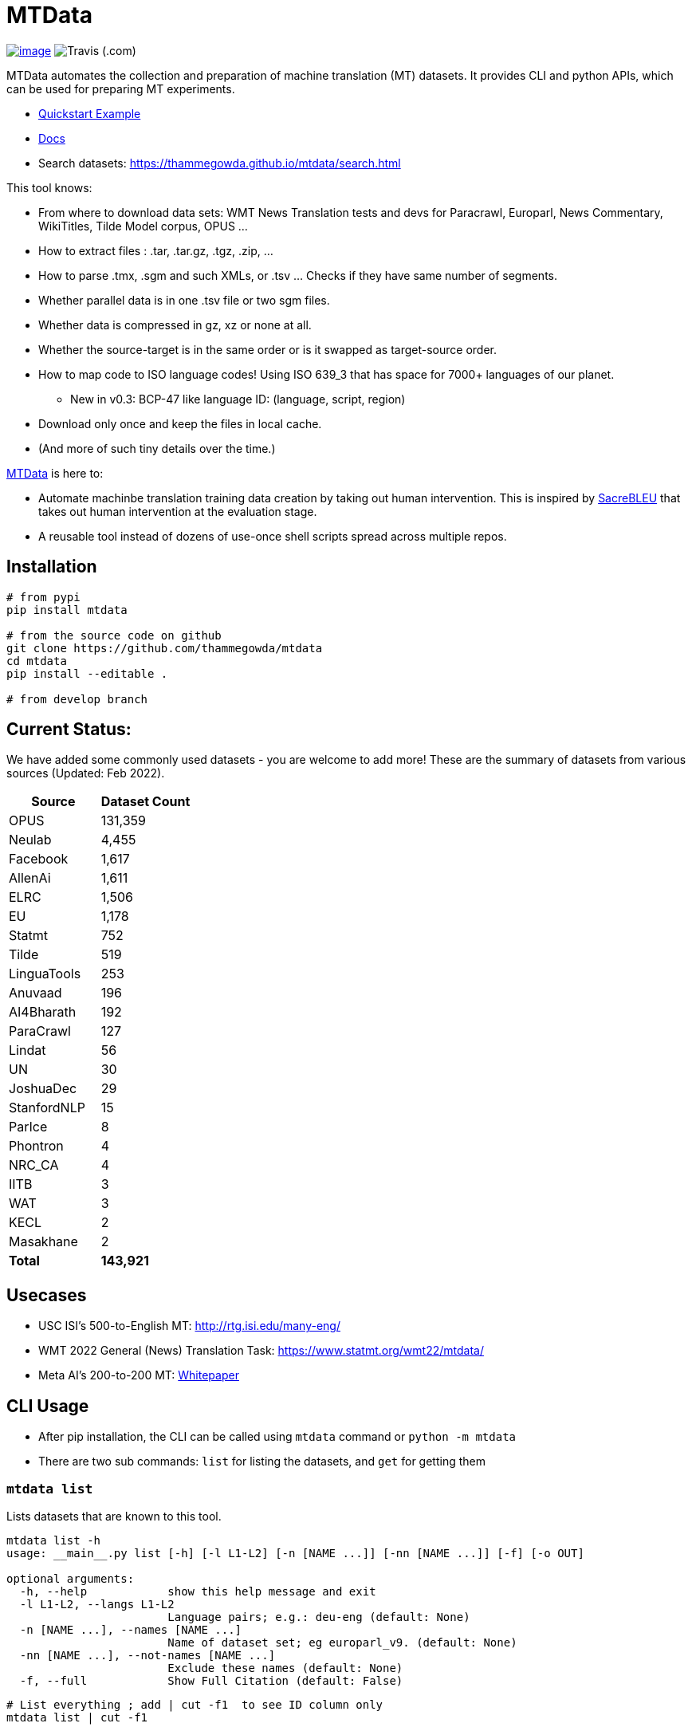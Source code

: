 = MTData

image:http://img.shields.io/pypi/v/mtdata.svg[image,link=https://pypi.python.org/pypi/mtdata/]
image:https://img.shields.io/travis/com/thammegowda/mtdata?style=plastic[Travis (.com)]

MTData automates the collection and preparation of machine translation (MT) datasets.
It provides CLI and python APIs, which can be used for preparing MT experiments.

* <<quickstart--example,Quickstart Example>>
* https://thammegowda.github.io/mtdata/[Docs]
* Search datasets: https://thammegowda.github.io/mtdata/search.html

This tool knows:

* From where to download data sets: WMT News Translation tests and devs for Paracrawl,
Europarl, News Commentary, WikiTitles, Tilde Model corpus, OPUS ...
* How to extract files : .tar, .tar.gz, .tgz, .zip, ...
* How to parse .tmx, .sgm and such XMLs, or .tsv ... Checks if they have same number of segments.
* Whether parallel data is in one .tsv file or two sgm files.
* Whether data is compressed in gz, xz or none at all.
* Whether the source-target is in the same order or is it swapped as target-source order.
* How to map code to ISO language codes! Using ISO 639_3 that has space for 7000+ languages of our planet.
 ** New in v0.3: BCP-47 like language ID: (language, script, region)
* Download only once and keep the files in local cache.
* (And more of such tiny details over the time.)

https://github.com/thammegowda/mtdata[MTData] is here to:

* Automate machinbe translation training data creation by taking out human intervention. This is inspired by https://github.com/mjpost/sacreBLEU[SacreBLEU] that takes out human intervention at the evaluation stage.
* A reusable tool instead of dozens of use-once shell scripts spread across multiple repos.

== Installation

[,bash]
----
# from pypi
pip install mtdata

# from the source code on github
git clone https://github.com/thammegowda/mtdata
cd mtdata
pip install --editable .

# from develop branch
----

== Current Status:

We have added some commonly used datasets - you are welcome to add more!
These are the summary of datasets from various sources (Updated: Feb 2022).

[cols=">,>"]
|===
| Source | Dataset Count

| OPUS
| 131,359

| Neulab
| 4,455

| Facebook
| 1,617

| AllenAi
| 1,611

| ELRC
| 1,506

| EU
| 1,178

| Statmt
| 752

| Tilde
| 519

| LinguaTools
| 253

| Anuvaad
| 196

| AI4Bharath
| 192

| ParaCrawl
| 127

| Lindat
| 56

| UN
| 30

| JoshuaDec
| 29

| StanfordNLP
| 15

| ParIce
| 8

| Phontron
| 4

| NRC_CA
| 4

| IITB
| 3

| WAT
| 3

| KECL
| 2

| Masakhane
| 2

| *Total*
| *143,921*
|===

== Usecases

* USC ISI's 500-to-English MT: http://rtg.isi.edu/many-eng/
* WMT 2022 General (News) Translation Task: https://www.statmt.org/wmt22/mtdata/
* Meta AI's 200-to-200 MT: https://research.facebook.com/file/585831413174038/No-Language-Left-Behind--Scaling-Human-Centered-Machine-Translation.pdf[Whitepaper]

== CLI Usage

* After pip installation, the CLI can be called using `mtdata` command  or `python -m mtdata`
* There are two sub commands: `list` for listing the datasets, and `get` for getting them

=== `mtdata list`

Lists datasets that are known to this tool.

[,bash]
----
mtdata list -h
usage: __main__.py list [-h] [-l L1-L2] [-n [NAME ...]] [-nn [NAME ...]] [-f] [-o OUT]

optional arguments:
  -h, --help            show this help message and exit
  -l L1-L2, --langs L1-L2
                        Language pairs; e.g.: deu-eng (default: None)
  -n [NAME ...], --names [NAME ...]
                        Name of dataset set; eg europarl_v9. (default: None)
  -nn [NAME ...], --not-names [NAME ...]
                        Exclude these names (default: None)
  -f, --full            Show Full Citation (default: False)
----

[,bash]
----
# List everything ; add | cut -f1  to see ID column only
mtdata list | cut -f1

# List a lang pair
mtdata list -l deu-eng

# List a dataset by name(s)
mtdata list -n europarl
mtdata list -n europarl news_commentary

# list by both language pair and dataset name
 mtdata list -l deu-eng -n europarl news_commentary newstest_deen  | cut -f1
    Statmt-europarl-9-deu-eng
    Statmt-europarl-7-deu-eng
    Statmt-news_commentary-14-deu-eng
    Statmt-news_commentary-15-deu-eng
    Statmt-news_commentary-16-deu-eng
    Statmt-newstest_deen-2014-deu-eng
    Statmt-newstest_deen-2015-deu-eng
    Statmt-newstest_deen-2016-deu-eng
    Statmt-newstest_deen-2017-deu-eng
    Statmt-newstest_deen-2018-deu-eng
    Statmt-newstest_deen-2019-deu-eng
    Statmt-newstest_deen-2020-deu-eng
    Statmt-europarl-10-deu-eng
    OPUS-europarl-8-deu-eng

# get citation of a dataset (if available in index.py)
mtdata list -l deu-eng -n newstest_deen --full
----

=== Dataset ID

Dataset IDs are standardized to this format: +
`<Group>-<name>-<version>-<lang1>-<lang2>`

* `Group`: source or the website where we are obtaining this dataset
* `name`: name of the dataset
* `version`: version name
* `lang1` and `lang2` are BCP47-like codes. In simple case, they are ISO-639-3 codes, however, they might have script and language tags separated by underscores (`_`).

=== `mtdata get`

This command downloads datasets specified by names for languages to a directory.
You will have to make definite choice for `--train` and `--test` arguments

----
mtdata get -h
python -m mtdata get -h
usage: __main__.py get [-h] -l L1-L2 [-tr [ID ...]] [-ts [ID ...]] [-dv ID] [--merge | --no-merge] [--compress] -o OUT_DIR

optional arguments:
  -h, --help            show this help message and exit
  -l L1-L2, --langs L1-L2
                        Language pairs; e.g.: deu-eng (default: None)
  -tr [ID ...], --train [ID ...]
                        Names of datasets separated by space, to be used for *training*.
                            e.g. -tr Statmt-news_commentary-16-deu-eng europarl_v9 .
                             To concatenate all these into a single train file, set --merge flag. (default: None)
  -ts [ID ...], --test [ID ...]
                        Names of datasets separated by space, to be used for *testing*.
                            e.g. "-ts Statmt-newstest_deen-2019-deu-eng Statmt-newstest_deen-2020-deu-eng ".
                            You may also use shell expansion if your shell supports it.
                            e.g. "-ts Statmt-newstest_deen-20{19,20}-deu-eng"  (default: None)
  -dv ID, --dev ID     Dataset to be used for development (aka validation).
                            e.g. "-dv Statmt-newstest_deen-2017-deu-eng" (default: None)
  --merge               Merge train into a single file (default: False)
  --no-merge            Do not Merge train into a single file (default: True)
  --compress            Keep the files compressed (default: False)
  -o OUT_DIR, --out OUT_DIR
                        Output directory name (default: None)
----

== Quickstart / Example

See what datasets are available for `deu-eng`

[,bash]
----
$ mtdata list -l deu-eng | cut -f1  # see available datasets
    Statmt-commoncrawl_wmt13-1-deu-eng
    Statmt-europarl_wmt13-7-deu-eng
    Statmt-news_commentary_wmt18-13-deu-eng
    Statmt-europarl-9-deu-eng
    Statmt-europarl-7-deu-eng
    Statmt-news_commentary-14-deu-eng
    Statmt-news_commentary-15-deu-eng
    Statmt-news_commentary-16-deu-eng
    Statmt-wiki_titles-1-deu-eng
    Statmt-wiki_titles-2-deu-eng
    Statmt-newstest_deen-2014-deu-eng
    ....[truncated]
----

Get these datasets and store under dir `data/deu-eng`

[,bash]
----
 $ mtdata get -l deu-eng --out data/deu-eng --merge \
     --train Statmt-europarl-10-deu-eng Statmt-news_commentary-16-deu-eng \
     --dev Statmt-newstest_deen-2017-deu-eng  --test Statmt-newstest_deen-20{18,19,20}-deu-eng
    # ...[truncated]
    INFO:root:Train stats:
    {
      "total": 2206240,
      "parts": {
        "Statmt-news_commentary-16-deu-eng": 388482,
        "Statmt-europarl-10-deu-eng": 1817758
      }
    }
    INFO:root:Dataset is ready at deu-eng
----

To reproduce this dataset again in the future or by others, please refer to `<out-dir>/mtdata.signature.txt`:

[,bash]
----
$ cat deu-eng/mtdata.signature.txt
mtdata get -l deu-eng -tr Statmt-europarl-10-deu-eng Statmt-news_commentary-16-deu-eng \
   -ts Statmt-newstest_deen-2018-deu-eng Statmt-newstest_deen-2019-deu-eng Statmt-newstest_deen-2020-deu-eng \
   -dv Statmt-newstest_deen-2017-deu-eng --merge -o <out-dir>
mtdata version 0.3.0-dev
----

See what the above command has accomplished:

[,bash]
----
$ tree  data/deu-eng/
├── dev.deu -> tests/Statmt-newstest_deen-2017-deu-eng.deu
├── dev.eng -> tests/Statmt-newstest_deen-2017-deu-eng.eng
├── mtdata.signature.txt
├── test1.deu -> tests/Statmt-newstest_deen-2020-deu-eng.deu
├── test1.eng -> tests/Statmt-newstest_deen-2020-deu-eng.eng
├── test2.deu -> tests/Statmt-newstest_deen-2018-deu-eng.deu
├── test2.eng -> tests/Statmt-newstest_deen-2018-deu-eng.eng
├── test3.deu -> tests/Statmt-newstest_deen-2019-deu-eng.deu
├── test3.eng -> tests/Statmt-newstest_deen-2019-deu-eng.eng
├── tests
│   ├── Statmt-newstest_deen-2017-deu-eng.deu
│   ├── Statmt-newstest_deen-2017-deu-eng.eng
│   ├── Statmt-newstest_deen-2018-deu-eng.deu
│   ├── Statmt-newstest_deen-2018-deu-eng.eng
│   ├── Statmt-newstest_deen-2019-deu-eng.deu
│   ├── Statmt-newstest_deen-2019-deu-eng.eng
│   ├── Statmt-newstest_deen-2020-deu-eng.deu
│   └── Statmt-newstest_deen-2020-deu-eng.eng
├── train-parts
│   ├── Statmt-europarl-10-deu-eng.deu
│   ├── Statmt-europarl-10-deu-eng.eng
│   ├── Statmt-news_commentary-16-deu-eng.deu
│   └── Statmt-news_commentary-16-deu-eng.eng
├── train.deu
├── train.eng
├── train.meta.gz
└── train.stats.json
----

== Recipes

____
Since v0.3.1
____

Recipe is a set of datasets nominated for train, dev, and tests, and are meant to improve reproducibility of experiments.
Recipes are loaded from

. Default:  link:mtdata/recipe/recipes.yml[`mtdata/recipe/recipes.yml`] from source code
. Cache dir: `$MTDATA/mtdata.recipes.yml` where `$MTDATA` has default of `~/.mtdata`
. Current dir: All files matching the glob: `$PWD/mtdata.recipes*.yml`
 ** If current dir is not preferred, `export MTDATA_RECIPES=/path/to/dir`
 ** Alternatively, `MTDATA_RECIPES=/path/to/dir mtdata list-recipe`

See link:mtdata/recipe/recipes.yml[`mtdata/recipe/recipes.yml`] for the format and examples.

[,bash]
----
mtdata list-recipe  # see all recipes
mtdata get-recipe -ri <recipe_id> -o <out_dir>  # get recipe, recreate dataset
----

== Language Name Standardization

=== ISO 639 3

Internally, all language codes are mapped to ISO-639 3 codes.
The mapping can be inspected with `python -m mtdata.iso ` or `mtdata-iso`

[,bash]
----
$  mtdata-iso -h
usage: python -m mtdata.iso [-h] [-b] [langs [langs ...]]

ISO 639-3 lookup tool

positional arguments:
  langs        Language code or name that needs to be looked up. When no
               language code is given, all languages are listed.

optional arguments:
  -h, --help   show this help message and exit
  -b, --brief  be brief; do crash on error inputs

# list all 7000+ languages and their 3 letter codes
$ mtdata-iso    # python -m mtdata.iso
...

# lookup codes for some languages
$ mtdata-iso ka kn en de xx english german
Input   ISO639_3        Name
ka      kat     Georgian
kn      kan     Kannada
en      eng     English
de      deu     German
xx      -none-  -none-
english eng     English
german  deu     German

# Print no header, and crash on error;
$ mtdata-iso xx -b
Exception: Unable to find ISO 639-3 code for 'xx'. Please run
python -m mtdata.iso | grep -i <name>
to know the 3 letter ISO code for the language.
----

To use Python API

[,python]
----
from mtdata.iso import iso3_code
print(iso3_code('en', fail_error=True))
print(iso3_code('eNgLIsH', fail_error=True))  # case doesnt matter
----

=== BCP-47

____
Since v0.3.0
____

We used ISO 639-3 from the beginning, however, we soon faced the limitation that ISO 639-3 cannot distinguish script and region variants of language. So we have upgraded to BCP-47 like language tags in `v0.3.0`.

* BCP47 uses two-letter codes to some and three-letter codes to the rest, we use three-letter codes to all languages.
* BCP47 uses `-` hyphens we use `_` underscores, since hyphens are used by MT community to separate bitext pairs (e.g. en-de or eng-deu)

Our tags are of form `xxx_Yyyy_ZZ` where

|===
| Pattern | Purpose | Standard | Length | Case | Required

| `xxx`
| Language
| ISO 639-3
| three-letters
| lowercase
| mandatory

| `Yyyy`
| Script
| ISO 15924
| four-letters
| Titlecase
| optional

| `ZZ`
| Region
| ISO 3166-1
| two-letters
| CAPITALS
| optional
|===

Notes:

* Region is preserved when available and left blank when unavailable
* Script `Yyyy` is forcibly suppressed in obvious cases. E.g. `eng` is written using `Latn` script, writing `eng-Latn` is just awkward to read as `Latn` is default we suppress `Latn` script for English. On the other hand a language like `Kannada` is written using `Knda` script (`kan-Knda` \-> `kan`), but occasionally written using `Latn` script, so `kan-Latn` is not suppressed.
* The information about what is default script is obtained from IANA language code registry
* Language code `mul` stands for _multiple languages, and is used as a placeholder for multilingual datasets (See `mul-eng` to represent many-to-English dataset recipes in link:mtdata/recipe/recipes.yml[(mtdata/recipe/recipes.yml])

==== Example:

To inspect parsing/mapping, use `python -m mtdata.iso.bcp47 <args>`

[,bash]
----
python -m mtdata.iso.bcp47 eng English en-US en-GB eng-Latn kan Kannada-Deva hin-Deva kan-Latn
----

|===
| INPUT | STD | LANG | SCRIPT | REGION

| eng
| eng
| eng
| None
| None

| English
| eng
| eng
| None
| None

| en-US
| eng_US
| eng
| None
| US

| en-GB
| eng_GB
| eng
| None
| GB

| eng-Latn
| eng
| eng
| None
| None

| kan
| kan
| kan
| None
| None

| Kannada-Deva
| kan_Deva
| kan
| Deva
| None

| hin-Deva
| hin
| hin
| None
| None

| kan-Latn
| kan_Latn
| kan
| Latn
| None

| kan-in
| kan_IN
| kan
| None
| IN

| kn-knda-in
| kan_IN
| kan
| None
| IN
|===

*Python API for BCP47 Mapping*

[,python]
----
from mtdata.iso.bcp47 import bcp47
tag = bcp47("en_US")
print(*tag)  # tag is a tuple
print(f"{tag}")  # str(tag) gets standardized string
----

== How to Contribute:

* Please help grow the datasets by adding any missing and new datasets to link:mtdata/index/__init__.py[`index`] module.
* Please create issues and/or pull requests at https://github.com/thammegowda/mtdata/

== Change Cache Directory:

The default cache directory is `$HOME/.mtdata`.
It can grow to a large size when you download a lot of datasets using this command.

To change it:

* set the following environment variable
`export MTDATA=/path/to/new-cache-dir`
* Alternatively, move `$HOME/.mtdata` to the desired place and create a symbolic link
+
[,bash]
----
mv $HOME/.mtdata /path/to/new/place
ln -s /path/to/new/place $HOME/.mtdata
----

== Run tests

Tests are located in link:tests[tests/] directory. To run all the tests:

 python -m pytest

== Developers and Contributor:

See - https://github.com/thammegowda/mtdata/graphs/contributors

== Citation

https://aclanthology.org/2021.acl-demo.37/

----
@inproceedings{gowda-etal-2021-many,
    title = "Many-to-{E}nglish Machine Translation Tools, Data, and Pretrained Models",
    author = "Gowda, Thamme  and
      Zhang, Zhao  and
      Mattmann, Chris  and
      May, Jonathan",
    booktitle = "Proceedings of the 59th Annual Meeting of the Association for Computational Linguistics and the 11th International Joint Conference on Natural Language Processing: System Demonstrations",
    month = aug,
    year = "2021",
    address = "Online",
    publisher = "Association for Computational Linguistics",
    url = "https://aclanthology.org/2021.acl-demo.37",
    doi = "10.18653/v1/2021.acl-demo.37",
    pages = "306--316",
}
----

'''

== Disclaimer on Datasets

This tools downloads and prepares public datasets. We do not host or distribute these datasets, vouch for their quality or fairness, or make any claims regarding license to use these datasets. It is your responsibility to determine whether you have permission to use the dataset under the dataset's license.
We request all the users of this tool to cite the original creators of the datsets, which maybe obtained from  `mtdata list -n <NAME> -l <L1-L2> -full`.

If you're a dataset owner and wish to update any part of it (description, citation, etc.), or do not want your dataset to be included in this library, please get in touch through a GitHub issue. Thanks for your contribution to the ML community!
